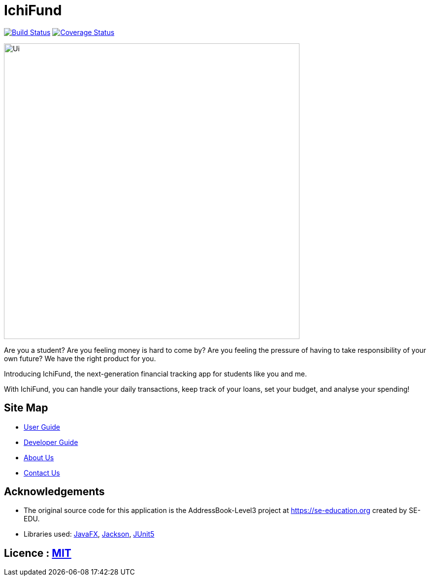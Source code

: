 = IchiFund
ifdef::env-github,env-browser[:relfileprefix: docs/]

https://travis-ci.org/AY1920S1-CS2103T-W12-4/main[image:https://travis-ci.org/AY1920S1-CS2103T-W12-4/main.svg?branch=master[Build Status]]
https://coveralls.io/github/AY1920S1-CS2103T-W12-4/main?branch=master[image:https://coveralls.io/repos/github/AY1920S1-CS2103T-W12-4/main/badge.svg?branch=master[Coverage Status]]

ifdef::env-github[]
image::docs/images/Ui.png[width="600"]
endif::[]

ifndef::env-github[]
image::images/Ui.png[width="600"]
endif::[]

Are you a student? Are you feeling money is hard to come by? Are you feeling the pressure of having to take responsibility of your own future? We have the right product for you.

Introducing IchiFund, the next-generation financial tracking app for students like you and me.

With IchiFund, you can handle your daily transactions, keep track of your loans, set your budget, and analyse your spending!

== Site Map

* <<UserGuide#, User Guide>>
* <<DeveloperGuide#, Developer Guide>>
* <<AboutUs#, About Us>>
* <<ContactUs#, Contact Us>>

== Acknowledgements

* The original source code for this application is the AddressBook-Level3 project at https://se-education.org created by SE-EDU.
* Libraries used: https://openjfx.io/[JavaFX], https://github.com/FasterXML/jackson[Jackson], https://github.com/junit-team/junit5[JUnit5]

== Licence : link:LICENSE[MIT]
